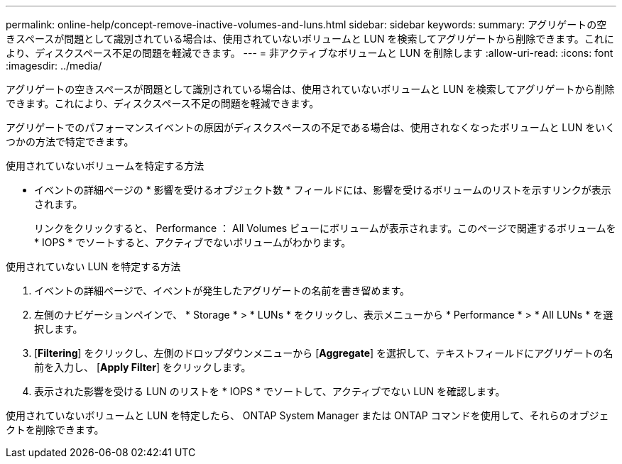 ---
permalink: online-help/concept-remove-inactive-volumes-and-luns.html 
sidebar: sidebar 
keywords:  
summary: アグリゲートの空きスペースが問題として識別されている場合は、使用されていないボリュームと LUN を検索してアグリゲートから削除できます。これにより、ディスクスペース不足の問題を軽減できます。 
---
= 非アクティブなボリュームと LUN を削除します
:allow-uri-read: 
:icons: font
:imagesdir: ../media/


[role="lead"]
アグリゲートの空きスペースが問題として識別されている場合は、使用されていないボリュームと LUN を検索してアグリゲートから削除できます。これにより、ディスクスペース不足の問題を軽減できます。

アグリゲートでのパフォーマンスイベントの原因がディスクスペースの不足である場合は、使用されなくなったボリュームと LUN をいくつかの方法で特定できます。

使用されていないボリュームを特定する方法

* イベントの詳細ページの * 影響を受けるオブジェクト数 * フィールドには、影響を受けるボリュームのリストを示すリンクが表示されます。
+
リンクをクリックすると、 Performance ： All Volumes ビューにボリュームが表示されます。このページで関連するボリュームを * IOPS * でソートすると、アクティブでないボリュームがわかります。



使用されていない LUN を特定する方法

. イベントの詳細ページで、イベントが発生したアグリゲートの名前を書き留めます。
. 左側のナビゲーションペインで、 * Storage * > * LUNs * をクリックし、表示メニューから * Performance * > * All LUNs * を選択します。
. [*Filtering*] をクリックし、左側のドロップダウンメニューから [*Aggregate*] を選択して、テキストフィールドにアグリゲートの名前を入力し、 [*Apply Filter*] をクリックします。
. 表示された影響を受ける LUN のリストを * IOPS * でソートして、アクティブでない LUN を確認します。


使用されていないボリュームと LUN を特定したら、 ONTAP System Manager または ONTAP コマンドを使用して、それらのオブジェクトを削除できます。
